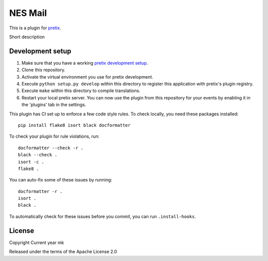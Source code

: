 NES Mail
==========================

This is a plugin for `pretix`_. 

Short description

Development setup
-----------------

1. Make sure that you have a working `pretix development setup`_.

2. Clone this repository.

3. Activate the virtual environment you use for pretix development.

4. Execute ``python setup.py develop`` within this directory to register this application with pretix's plugin registry.

5. Execute ``make`` within this directory to compile translations.

6. Restart your local pretix server. You can now use the plugin from this repository for your events by enabling it in
   the 'plugins' tab in the settings.

This plugin has CI set up to enforce a few code style rules. To check locally, you need these packages installed::

    pip install flake8 isort black docformatter

To check your plugin for rule violations, run::

    docformatter --check -r .
    black --check .
    isort -c .
    flake8 .

You can auto-fix some of these issues by running::

    docformatter -r .
    isort .
    black .

To automatically check for these issues before you commit, you can run ``.install-hooks``.


License
-------


Copyright Current year mk

Released under the terms of the Apache License 2.0



.. _pretix: https://github.com/pretix/pretix
.. _pretix development setup: https://docs.pretix.eu/en/latest/development/setup.html
